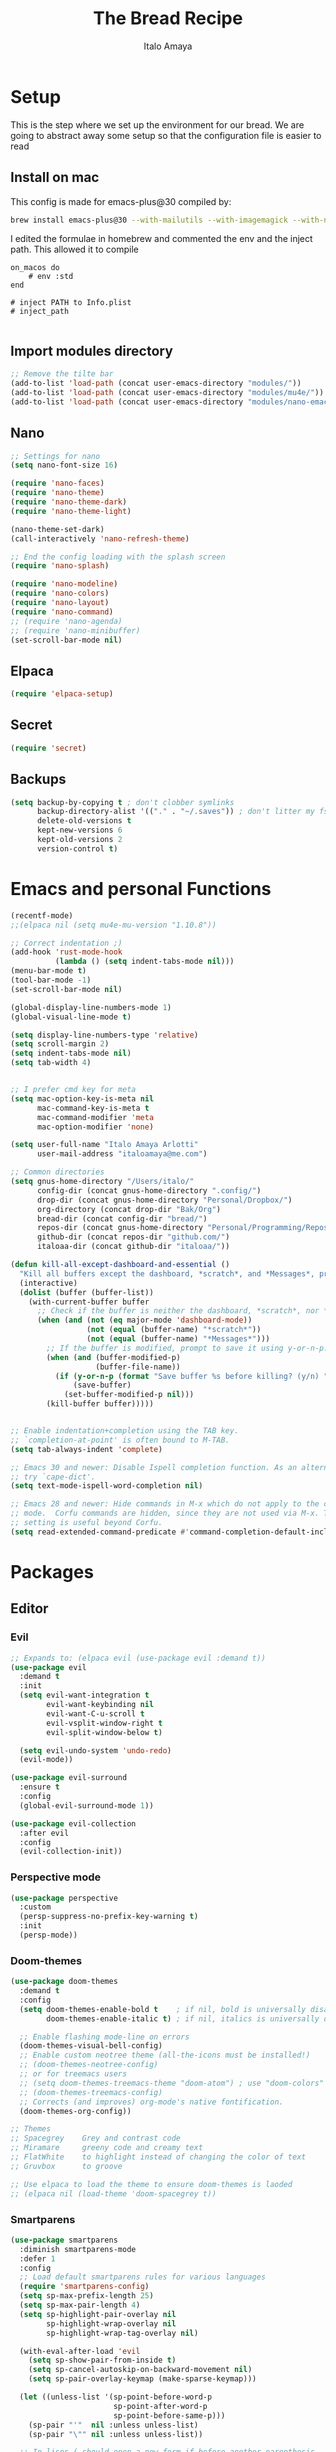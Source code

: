 #+title: The Bread Recipe
#+AUTHOR: Italo Amaya
#+Description: This is my personal emacs config. I have called it bread :) I used DT's configuration to start out and make my own. Now this configuration has code of rougier/nano-emacs which looked so nice I decided to implement it in my configuration and from everywhere.

* Setup
This is the step where we set up the environment for our bread. We are going to abstract away some setup so that the configuration file is easier to read

** Install on mac
This config is made for emacs-plus@30 compiled by:
#+begin_src sh :noeval
brew install emacs-plus@30 --with-mailutils --with-imagemagick --with-native-comp
#+end_src

I edited the formulae in homebrew and commented the env and the inject path. This allowed it to compile
#+begin_src 
on_macos do
    # env :std
end

# inject PATH to Info.plist
# inject_path

#+end_src

** Import modules directory
#+begin_src emacs-lisp
;; Remove the tilte bar
(add-to-list 'load-path (concat user-emacs-directory "modules/"))
(add-to-list 'load-path (concat user-emacs-directory "modules/mu4e/"))
(add-to-list 'load-path (concat user-emacs-directory "modules/nano-emacs/"))
#+end_src

** Nano
#+begin_src emacs-lisp
;; Settings for nano
(setq nano-font-size 16)

(require 'nano-faces)
(require 'nano-theme)
(require 'nano-theme-dark)
(require 'nano-theme-light)

(nano-theme-set-dark)
(call-interactively 'nano-refresh-theme)

;; End the config loading with the splash screen
(require 'nano-splash)

(require 'nano-modeline)
(require 'nano-colors)
(require 'nano-layout)
(require 'nano-command)
;; (require 'nano-agenda)
;; (require 'nano-minibuffer)
(set-scroll-bar-mode nil)
#+end_src

** Elpaca
#+begin_src emacs-lisp
(require 'elpaca-setup)
#+end_src
** Secret
#+begin_src emacs-lisp
(require 'secret)
#+end_src
** Backups
#+begin_src emacs-lisp
(setq backup-by-copying t ; don't clobber symlinks
      backup-directory-alist '(("." . "~/.saves")) ; don't litter my fs tree
      delete-old-versions t
      kept-new-versions 6
      kept-old-versions 2
      version-control t)
#+end_src

* Emacs and personal Functions
#+begin_src emacs-lisp
(recentf-mode)
;;(elpaca nil (setq mu4e-mu-version "1.10.8"))

;; Correct indentation ;)
(add-hook 'rust-mode-hook
          (lambda () (setq indent-tabs-mode nil)))
(menu-bar-mode t)
(tool-bar-mode -1)
(set-scroll-bar-mode nil)

(global-display-line-numbers-mode 1)
(global-visual-line-mode t)

(setq display-line-numbers-type 'relative)
(setq scroll-margin 2)
(setq indent-tabs-mode nil)
(setq tab-width 4)


;; I prefer cmd key for meta
(setq mac-option-key-is-meta nil
      mac-command-key-is-meta t
      mac-command-modifier 'meta
      mac-option-modifier 'none)

(setq user-full-name "Italo Amaya Arlotti"
      user-mail-address "italoamaya@me.com")

;; Common directories
(setq gnus-home-directory "/Users/italo/"
      config-dir (concat gnus-home-directory ".config/")
      drop-dir (concat gnus-home-directory "Personal/Dropbox/")
      org-directory (concat drop-dir "Bak/Org")
      bread-dir (concat config-dir "bread/")
      repos-dir (concat gnus-home-directory "Personal/Programming/Repos/")
      github-dir (concat repos-dir "github.com/")
      italoaa-dir (concat github-dir "italoaa/"))

(defun kill-all-except-dashboard-and-essential ()
  "Kill all buffers except the dashboard, *scratch*, and *Messages*, prompting to save unsaved buffers with y or n."
  (interactive)
  (dolist (buffer (buffer-list))
    (with-current-buffer buffer
      ;; Check if the buffer is neither the dashboard, *scratch*, nor *Messages*.
      (when (and (not (eq major-mode 'dashboard-mode))
                 (not (equal (buffer-name) "*scratch*"))
                 (not (equal (buffer-name) "*Messages*")))
        ;; If the buffer is modified, prompt to save it using y-or-n-p.
        (when (and (buffer-modified-p)
                   (buffer-file-name))
          (if (y-or-n-p (format "Save buffer %s before killing? (y/n) " (buffer-name)))
              (save-buffer)
            (set-buffer-modified-p nil)))
        (kill-buffer buffer)))))


;; Enable indentation+completion using the TAB key.
;; `completion-at-point' is often bound to M-TAB.
(setq tab-always-indent 'complete)

;; Emacs 30 and newer: Disable Ispell completion function. As an alternative,
;; try `cape-dict'.
(setq text-mode-ispell-word-completion nil)

;; Emacs 28 and newer: Hide commands in M-x which do not apply to the current
;; mode.  Corfu commands are hidden, since they are not used via M-x. This
;; setting is useful beyond Corfu.
(setq read-extended-command-predicate #'command-completion-default-include-p)

#+end_src

* Packages
** Editor
*** Evil
#+begin_src emacs-lisp
;; Expands to: (elpaca evil (use-package evil :demand t))
(use-package evil
  :demand t
  :init
  (setq evil-want-integration t
        evil-want-keybinding nil
        evil-want-C-u-scroll t
        evil-vsplit-window-right t
        evil-split-window-below t)

  (setq evil-undo-system 'undo-redo)
  (evil-mode))

(use-package evil-surround
  :ensure t
  :config
  (global-evil-surround-mode 1))

(use-package evil-collection
  :after evil
  :config
  (evil-collection-init))
#+end_src
*** Perspective mode
#+begin_src emacs-lisp
(use-package perspective
  :custom
  (persp-suppress-no-prefix-key-warning t)
  :init
  (persp-mode))
#+end_src
*** Doom-themes
#+begin_src emacs-lisp
(use-package doom-themes
  :demand t
  :config
  (setq doom-themes-enable-bold t    ; if nil, bold is universally disabled
        doom-themes-enable-italic t) ; if nil, italics is universally disabled

  ;; Enable flashing mode-line on errors
  (doom-themes-visual-bell-config)
  ;; Enable custom neotree theme (all-the-icons must be installed!)
  ;; (doom-themes-neotree-config)
  ;; or for treemacs users
  ;; (setq doom-themes-treemacs-theme "doom-atom") ; use "doom-colors" for less minimal icon theme
  ;; (doom-themes-treemacs-config)
  ;; Corrects (and improves) org-mode's native fontification.
  (doom-themes-org-config))

;; Themes
;; Spacegrey    Grey and contrast code
;; Miramare     greeny code and creamy text
;; FlatWhite    to highlight instead of changing the color of text
;; Gruvbox      to groove

;; Use elpaca to load the theme to ensure doom-themes is laoded
;; (elpaca nil (load-theme 'doom-spacegrey t))

#+end_src

*** Smartparens
#+begin_src emacs-lisp
(use-package smartparens
  :diminish smartparens-mode
  :defer 1
  :config
  ;; Load default smartparens rules for various languages
  (require 'smartparens-config)
  (setq sp-max-prefix-length 25)
  (setq sp-max-pair-length 4)
  (setq sp-highlight-pair-overlay nil
        sp-highlight-wrap-overlay nil
        sp-highlight-wrap-tag-overlay nil)

  (with-eval-after-load 'evil
    (setq sp-show-pair-from-inside t)
    (setq sp-cancel-autoskip-on-backward-movement nil)
    (setq sp-pair-overlay-keymap (make-sparse-keymap)))

  (let ((unless-list '(sp-point-before-word-p
                       sp-point-after-word-p
                       sp-point-before-same-p)))
    (sp-pair "'"  nil :unless unless-list)
    (sp-pair "\"" nil :unless unless-list))

  ;; In lisps ( should open a new form if before another parenthesis
  (sp-local-pair sp-lisp-modes "(" ")" :unless '(:rem sp-point-before-same-p))

  ;; Don't do square-bracket space-expansion where it doesn't make sense to
  (sp-local-pair '(emacs-lisp-mode org-mode markdown-mode gfm-mode)
                 "[" nil :post-handlers '(:rem ("| " "SPC")))


  (dolist (brace '("(" "{" "["))
    (sp-pair brace nil
             :post-handlers '(("||\n[i]" "RET") ("| " "SPC"))
             ;; Don't autopair opening braces if before a word character or
             ;; other opening brace. The rationale: it interferes with manual
             ;; balancing of braces, and is odd form to have s-exps with no
             ;; whitespace in between, e.g. ()()(). Insert whitespace if
             ;; genuinely want to start a new form in the middle of a word.
             :unless '(sp-point-before-word-p sp-point-before-same-p)))
  (smartparens-global-mode t))

#+end_src

*** undo-tree
#+begin_src emacs-lisp
(use-package undo-tree
  :config
  (setq undo-tree-auto-save-history t)
  (setq undo-tree-enable-undo-in-region nil)
  (setq undo-tree-history-directory-alist '(("." . "~/.config/bread/undo")))
  (define-key evil-normal-state-map (kbd "u") 'undo-tree-undo)
  (define-key evil-normal-state-map (kbd "C-r") 'undo-tree-redo)
  (global-undo-tree-mode 1))
#+end_src
*** Projectile
#+begin_src emacs-lisp
(use-package projectile
  :config
  (projectile-mode 1))

(use-package ag)
(use-package rg)
#+end_src
*** Dired
#+begin_src emacs-lisp
(use-package dired-open
  :config
  (setq dired-open-extensions '(("mkv" . "mpv")
                                ("mp4" . "mpv"))))

(add-hook 'dired-mode-hook 'auto-revert-mode)

(with-eval-after-load 'dired
  (with-eval-after-load 'evil
    ;;(define-key dired-mode-map (kbd "M-p") 'peep-dired)
    (evil-define-key 'normal dired-mode-map (kbd "h") 'dired-up-directory)
    (evil-define-key 'normal dired-mode-map (kbd "l") 'dired-open-file) ; use dired-find-file instead if not using dired-open package
    (evil-define-key 'normal peep-dired-mode-map (kbd "j") 'peep-dired-next-file)
    (evil-define-key 'normal peep-dired-mode-map (kbd "k") 'peep-dired-prev-file)))

(use-package peep-dired
  :after dired
  :hook (evil-normalize-keymaps . peep-dired-hook))
#+end_src
*** Diminish
#+begin_src emacs-lisp
(use-package diminish)
#+end_src
*** magit
#+begin_src emacs-lisp
(use-package magit)
#+end_src
*** hl-todo
#+begin_src emacs-lisp
(use-package hl-todo
  :config
  (global-hl-todo-mode))

#+end_src
*** Vterm
#+begin_src emacs-lisp
(use-package vterm
  :init
  (setq vterm-shell "/usr/local/bin/fish"))

#+end_src
*** Exec path
#+begin_src emacs-lisp
(use-package exec-path-from-shell
 :custom
 (shell-file-name "/usr/local/bin/fish" "This is necessary because some Emacs install overwrite this variable")
 (exec-path-from-shell-variables '("PATH" "MANPATH" "PKG_CONFIG_PATH") "This adds PKG_CONFIG_PATH to the list of variables to grab. I prefer to set the list explicitly so I know exactly what is getting pulled in.")
 :init
 (if (string-equal system-type "darwin")
    (exec-path-from-shell-initialize)))
#+end_src
*** tramp
#+begin_src emacs-lisp
(setq tramp-default-method "ssh")
#+end_src

*** TODO Folding
#+begin_src emacs-lisp
;; Add hook to use hs mode
#+end_src
** Visual
*** trasparency
#+begin_src emacs-lisp
(defun transparency (value)
  "Sets the transparency of the frame window. 0=transparent/100=opaque"
  (interactive "nTransparency Value 0 - 100 opaque:")
  (set-frame-parameter (selected-frame) 'alpha value))
#+end_src
*** All the icons
#+begin_src emacs-lisp
(use-package all-the-icons
  :demand t
  :if (display-graphic-p))

(use-package all-the-icons-dired
  :hook (dired-mode . (lambda () (all-the-icons-dired-mode t))))
#+end_src
*** Rainbow mode
#+begin_src emacs-lisp
(use-package rainbow-mode
  :diminish
  :hook org-mode prog-mode)
#+end_src
*** which-key
#+begin_src emacs-lisp
(use-package which-key
  :init
  (which-key-mode 1)
  :diminish
  :config
  (setq which-key-side-window-location 'bottom
        which-key-sort-order #'which-key-key-order-alpha
        which-key-allow-imprecise-window-fit nil
        which-key-sort-uppercase-first nil
        which-key-add-column-padding 1
        which-key-max-display-columns nil
        which-key-min-display-lines 6
        which-key-side-window-slot -10
        which-key-side-window-max-height 0.25
        which-key-idle-delay 0.8
        which-key-max-description-length 25
        which-key-allow-imprecise-window-fit nil
        which-key-separator " → " ))
#+end_src
*** Popper mode DISABLED
#+begin_src text
(use-package popper
  :ensure t ; or :straight t
  :init
  (setq popper-reference-buffers
	'("\\*Messages\\*"
	  "Output\\*$"
	  "\\*Async Shell Command\\*"
	  help-mode
	  compilation-mode))
  ;; Match eshell, shell, term and/or vterm buffers
  (setq popper-reference-buffers
	(append popper-reference-buffers
		'("^\\*eshell.*\\*$" eshell-mode ;eshell as a popup
		  "^\\*shell.*\\*$"  shell-mode  ;shell as a popup
		  "^\\*term.*\\*$"   term-mode   ;term as a popup
		  "^\\*vterm.*\\*$"  vterm-mode  ;vterm as a popup
		  )))
  
  (setq popper-group-function #'popper-group-by-projectile) ; projectile projects
  (setq popper-display-control t)  ;This is the DEFAULT behavior
  (popper-mode +1)
  (popper-echo-mode +1)
  :config
  (add-to-list 'display-buffer-alist
	       '("\\*Compilation\\*"
		 (display-buffer-in-side-window)
		 (side . right)
		 (window-width . 80)))
  )
#+end_src
*** Svg tag mode
#+begin_src emacs-lisp
(use-package svg-tag-mode)
#+end_src
*** Yeetube
#+begin_src emacs-lisp
(use-package yeetube
 :ensure (:host github :repo "https://git.thanosapollo.org/yeetube")
 :config
 )
#+end_src

#+RESULTS:
*** Dirvish
#+begin_src emacs-lisp
(use-package dirvish)
#+end_src
** General (keybindings)
The keybindings of emacs is like the flour of the bread. Because I come from doom emacs these follow the keybindings from DT's configuration who is also a doom emacs user! [[https://gitlab.com/dwt1/configuring-emacs/-/blob/main/06-cleaning-up-the-config/config.org?ref_type=heads#evil][Original config]].
 
#+begin_src emacs-lisp
;;(elpaca nil (define-key evil-insert-state-map (kbd "ESC ESC ESC") 'evil-force-normal-state))

(use-package general
  :config
  (general-evil-setup)

  ;; THis is to go up and down in wrapped lines
  (evil-global-set-key 'motion "j" 'evil-next-visual-line)
  (evil-global-set-key 'motion "k" 'evil-previous-visual-line)
  (evil-global-set-key 'insert (kbd " ") 'org-roam-node-insert)

  ;; Popper
  (evil-global-set-key 'normal (kbd "C-t") 'popper-toggle)
  (evil-global-set-key 'insert (kbd "C-t") 'popper-toggle)
  (evil-global-set-key 'normal (kbd "C-<tab>") 'popper-cycle)

  ;; Auto complete with C-SPC
  (evil-global-set-key 'insert (kbd "C-SPC") 'company-complete-common)
  (evil-global-set-key 'normal "\C-s" 'consult-line)
  ;;(elpaca nil (define-key evil-insert-state-map (kbd " ") 'org-roam-node-insert))

  (defun rk/copilot-tab ()
    "Tab command that will complet with copilot if a completion is
available. Otherwise will try company, yasnippet or normal
tab-indent."
    (interactive)
    (or (copilot-accept-completion)
        (indent-for-tab-command)))

  (evil-define-key 'insert copilot-mode-map (kbd "ç") 'copilot-accept-completion)
  (evil-define-key 'insert copilot-mode-map (kbd "<tab>") #'rk/copilot-tab)

  (general-def mu4e-headers-mode-map
    "r" '(mu4e-view-mark-for-read :wk "Mark as read"))

  ;; set up 'RET' as a secondary menu
  (general-create-definer flour/ret-keys
    :states '(normal)
    :keymaps 'org-mode-map
    :prefix "RET"
    :glbal-prefix "C-RET")

  (flour/ret-keys
    "l" '(org-latex-preview :wk "preview latex fragments")
    "s" '(jinx-correct :wk "flyspell Correct word")
    "RET" '(org-open-at-point :wk "org open at point")
    "i" '(org-toggle-inline-images :wk "Show inline images")
    "x" '(org-babel-execute-src-block :wk "Execute a src code block")
    )

  (general-create-definer flour/leader-keys
    :states '(normal insert visual emacs)
    :keymaps 'override
    :prefix "SPC" ;; set leader
    :global-prefix "∫") ;; access leader in insert mode

  (flour/leader-keys
    "SPC" '(find-file :wk "Projectile find file")
    "RET" '(evil-ret :wk "Evil ret")
    "." '(find-file :wk "Find file")
    "j" '(next-buffer :wk "next buffer")
    "k" '(previous-buffer :wk "next buffer")
    "c" '(compile :wk "compile")
    "x" '(org-capture :wk "Org capture")
    "s" '(ff-find-other-file :wk "next buffer")
    "/" '(comment-line :wk "Comment lines"))

  (flour/leader-keys
    "TAB" '(:ignore t :wk "Perspectives")
    "TAB b" '(persp-ivy-switch-buffer :wk "Switch buffer")
    "TAB l" '(persp-switch :wk "Switch Perspective")
    "TAB k" '(persp-switch :wk "Kill Perspective")
    )

  (flour/leader-keys
    "f R" '((lambda () (interactive) (find-file italoaa-dir)) :wk "Find Project")
    "f C" '((lambda () (interactive) (find-file config-dir)) :wk "Find Config")
    "f c" '((lambda () (interactive) (find-file "~/.config/bread/config.org")) :wk "Edit emacs config")
    "f r" '(consult-recent-file :wk "Find recent files")
    "f b" '(consult-buffer :wk "Find buffer")
    )

  (flour/leader-keys
    "b" '(:ignore t :wk "Bookmarks/Buffers")
    "b c" '(clone-indirect-buffer :wk "Create indirect buffer copy in a split")
    "b C" '(clone-indirect-buffer-other-window :wk "Clone indirect buffer in new window")
    "b d" '(bookmark-delete :wk "Delete bookmark")
    "b i" '(ibuffer :wk "Ibuffer")
    "b k" '(kill-buffer :wk "Kill this buffer")
    "b K" '(kill-all-except-dashboard-and-essential :wk "Kill All except escential")
    "b l" '(list-bookmarks :wk "List bookmarks")
    "b m" '(bookmark-set :wk "Set bookmark")
    "b n" '(next-buffer :wk "Next buffer")
    "b p" '(previous-buffer :wk "Previous buffer")
    "b r" '(revert-buffer :wk "Reload buffer")
    "b R" '(rename-buffer :wk "Rename buffer")
    "b s" '(basic-save-buffer :wk "Save buffer")
    "b S" '(save-some-buffers :wk "Save multiple buffers")
    "b w" '(bookmark-save :wk "Save current bookmarks to bookmark file"))

  (flour/leader-keys
    "y" '(:ignore t :wk "Yeetube")
    "y RET" '(yeetube-play :wk "Play video")
    "y d" '(yeetube-download-video :wk "Download video")
    "y b" '(yeetube-play-saved-video :wk "Play saved video")
    "y B" '(yeetube-save-video :wk "Save video")
    "y x" '(yeetube-remove-saved-video :wk "Remove saved video")
    "y /" '(yeetube-search :wk "Search")
    "y 0" '(yeetube-toggle-video :wk "Toggle video"))

  (flour/leader-keys
    "d" '(:ignore t :wk "Dired")
    "d d" '(dired :wk "Open dired")
    "d j" '(dired-jump :wk "Dired jump to current")
    "d n" '(neotree-dir :wk "Open directory in neotree")
    "d p" '(peep-dired :wk "Peep-dired"))

  (flour/leader-keys
    "e" '(:ignore t :wk "Eshell/Evaluate")
    "e b" '(eval-buffer :wk "Evaluate elisp in buffer")
    "e d" '(eval-defun :wk "Evaluate defun containing or after point")
    "e e" '(eval-expression :wk "Evaluate and elisp expression")
    "e h" '(counsel-esh-history :which-key "Eshell history")
    "e l" '(eval-last-sexp :wk "Evaluate elisp expression before point")
    "e r" '(eval-region :wk "Evaluate elisp in region")
    "e s" '(eshell :which-key "Eshell"))

  (flour/leader-keys
    "h" '(:ignore t :wk "Help")
    "h a" '(counsel-apropos :wk "Apropos")
    "h b" '(describe-bindings :wk "Describe bindings")
    "h c" '(describe-char :wk "Describe character under cursor")
    "h d" '(:ignore t :wk "Emacs documentation")
    "h d a" '(about-emacs :wk "About Emacs")
    "h d d" '(view-emacs-debugging :wk "View Emacs debugging")
    "h d f" '(view-emacs-FAQ :wk "View Emacs FAQ")
    "h d m" '(info-emacs-manual :wk "The Emacs manual")
    "h d n" '(view-emacs-news :wk "View Emacs news")
    "h d o" '(describe-distribution :wk "How to obtain Emacs")
    "h d p" '(view-emacs-problems :wk "View Emacs problems")
    "h d t" '(view-emacs-todo :wk "View Emacs todo")
    "h d w" '(describe-no-warranty :wk "Describe no warranty")
    "h e" '(view-echo-area-messages :wk "View echo area messages")
    "h f" '(describe-function :wk "Describe function")
    "h F" '(describe-face :wk "Describe face")
    "h g" '(describe-gnu-project :wk "Describe GNU Project")
    "h i" '(info :wk "Info")
    "h I" '(describe-input-method :wk "Describe input method")
    "h k" '(describe-key :wk "Describe key")
    "h l" '(view-lossage :wk "Display recent keystrokes and the commands run")
    "h L" '(describe-language-environment :wk "Describe language environment")
    "h m" '(describe-mode :wk "Describe mode")
    "h r" '(:ignore t :wk "Reload")
    "h r r" '((lambda () (interactive)
                (load-file "~/.config/emacs/init.el")
                (ignore (elpaca-process-queues)))
              :wk "Reload emacs config")
    "h t" '(load-theme :wk "Load theme")
    "h v" '(describe-variable :wk "Describe variable")
    "h w" '(where-is :wk "Prints keybinding for command if set")
    "h x" '(describe-command :wk "Display full documentation for command"))

  (flour/leader-keys
    "m" '(:ignore t :wk "Org")
    "m a" '(org-agenda :wk "Org agenda")
    "m e" '(org-export-dispatch :wk "Org export dispatch")
    "m i" '(org-toggle-item :wk "Org toggle item")
    "m t" '(org-todo :wk "Org todo")
    "m B" '(org-babel-tangle :wk "Org babel tangle")
    "m T" '(org-todo-list :wk "Org todo list")

    "m c" '(:ignore t :wk "Org Clock")
    "m c i" '(org-clock-in :wk "Org clock in")
    "m c o" '(org-clock-out :wk "Org clock out")
    "m c g" '(org-clock-goto :wk "Org clock goto")
    "m c r" '(org-clock-report :wk "Org clock report")
    )

  (flour/leader-keys
    "m b" '(:ignore t :wk "Tables")
    "m b -" '(org-table-insert-hline :wk "Insert hline in table"))

  (flour/leader-keys
    "m d" '(:ignore t :wk "Date/deadline")
    "m d t" '(org-time-stamp :wk "Org time stamp"))

  (flour/leader-keys
    "p" '(projectile-command-map :wk "Projectile"))

  (flour/leader-keys
    "t" '(:ignore t :wk "Toggle")
    "t f" '(flycheck-mode :wk "Toggle flycheck")
    "t l" '(display-line-numbers-mode :wk "Toggle line numbers")
    "t r" '(rainbow-mode :wk "Toggle rainbow mode")
    "t t" '(visual-line-mode :wk "Toggle truncated lines")
    "t i" '(org-toggle-inline-images :wk "toggle inline images"))

  (flour/leader-keys
    "f" '(:ignore t :wk "File")
    "f s" #'save-buffer)

  (flour/leader-keys
    "n" '(:ignore t :wk "Roam notes")
    "n i" '(org-roam-node-insert :wk "Insert node at point")
    "n u" '(org-roam-ui-open :wk "Insert node at point")
    "n p" '(org-download-clipboard :wk "Paste Image from clipboard")
    "n a" '(org-roam-alias-add :wk "Add an alias")
    "n t" '(org-roam-tag-add :wk "Add a tag")
    "n T" '(org-roam-tag-remove :wk "Remove a tag")
    "n A" '(org-roam-alias-remove :wk "Remove an alias")
    "n s" '(org-narrow-to-subtree :wk "Narrow focus to subtree")
    "n w" '(widen :wk "Widen focus")
    "n f" '(org-roam-node-find :wk "Find node"))

  (flour/leader-keys
    "l" '(:ignore t :wk "Windows")
    ;; Window splits
    "l r" '(lsp-rename :wk "Lsp Rename")
    "l R" '(lsp-find-references :wk "Lsp Find references")
    "l d" '(lsp-find-definition :wk "Lsp Find definitioin")
    "l D" '(lsp-find-declaration :wk "Lsp Find declaration")
    )

  (flour/leader-keys
    "w" '(:ignore t :wk "Windows")
    ;; Window splits
    "w c" '(evil-window-delete :wk "Close window")
    "w n" '(evil-window-new :wk "New window")
    "w s" '(evil-window-split :wk "Horizontal split window")
    "w v" '(evil-window-vsplit :wk "Vertical split window")
    ;; Window motions
    "w h" '(evil-window-left :wk "Window left")
    "w j" '(evil-window-down :wk "Window down")
    "w k" '(evil-window-up :wk "Window up")
    "w l" '(evil-window-right :wk "Window right")
    "w w" '(evil-window-next :wk "Goto next window")
    ;; Move Windows
    "w H" '(buf-move-left :wk "Buffer move left")
    "w J" '(buf-move-down :wk "Buffer move down")
    "w K" '(buf-move-up :wk "Buffer move up")
    "w L" '(buf-move-right :wk "Buffer move right"))

  (flour/leader-keys
    "g" '(:ignore t :wk "Git")
    "g g" '(magit :wk "Magit"))

  ;;   (general-define-key
  ;;    :state '(normal vis)
  ;;    "u" '(nil)
  ;;    "C-r" 'undo-tree-redo)

  (general-define-key)
  )

;; (evil-define-key 'normal dired-mode-map (kbd "C-u") #'evil-scroll-up)
#+end_src

#+RESULTS:

** Programming

*** TODO C-xrefactory

*** TODO Format-all

** Completion
*** Jinx
#+begin_src emacs-lisp
(use-package jinx
  :hook (emacs-startup . global-jinx-mode))
#+end_src
*** Cape
#+begin_src emacs-lisp
(use-package cape
  ;; Bind dedicated completion commands
  ;; Alternative prefix keys: C-c p, M-p, M-+, ...
  ;;:bind (("C-c p p" . completion-at-point) ;; capf
  ;;       ("C-c p t" . complete-tag)        ;; etags
  ;;       ("C-c p d" . cape-dabbrev)        ;; or dabbrev-completion
  ;;       ("C-c p h" . cape-history)
  ;;       ("C-c p f" . cape-file)
  ;;       ("C-c p k" . cape-keyword)
  ;;       ("C-c p s" . cape-elisp-symbol)
  ;;       ("C-c p e" . cape-elisp-block)
  ;;       ("C-c p a" . cape-abbrev)
  ;;       ("C-c p l" . cape-line)
  ;;       ("C-c p w" . cape-dict)
  ;;       ("C-c p :" . cape-emoji)
  ;;       ("C-c p \\" . cape-tex)
  ;;       ("C-c p _" . cape-tex)
  ;;       ("C-c p ^" . cape-tex)
  ;;       ("C-c p &" . cape-sgml)
  ;;       ("C-c p r" . cape-rfc1345))
  :init
  ;; Add to the global default value of `completion-at-point-functions' which is
  ;; used by `completion-at-point'.  The order of the functions matters, the
  ;; first function returning a result wins.  Note that the list of buffer-local
  ;; completion functions takes precedence over the global list.
  (add-to-list 'completion-at-point-functions #'cape-dabbrev)
  (add-to-list 'completion-at-point-functions #'cape-file)
  (add-to-list 'completion-at-point-functions #'cape-elisp-block)
  ;;(add-to-list 'completion-at-point-functions #'cape-history)
  ;;(add-to-list 'completion-at-point-functions #'cape-keyword)
  ;;(add-to-list 'completion-at-point-functions #'cape-tex)
  ;;(add-to-list 'completion-at-point-functions #'cape-sgml)
  ;;(add-to-list 'completion-at-point-functions #'cape-rfc1345)
  ;;(add-to-list 'completion-at-point-functions #'cape-abbrev)
  ;;(add-to-list 'completion-at-point-functions #'cape-dict)
  ;;(add-to-list 'completion-at-point-functions #'cape-elisp-symbol)
  ;;(add-to-list 'completion-at-point-functions #'cape-line)
)

#+end_src
*** Corfu DISABLED
#+begin_src text
(use-package corfu
  ;; Optional customizations
  :custom
  (corfu-cycle t)                ;; Enable cycling for `corfu-next/previous'
  (corfu-auto t)                 ;; Enable auto completion
  ;; (corfu-separator ?\s)          ;; Orderless field separator
  ;; (corfu-quit-at-boundary nil)   ;; Never quit at completion boundary
  ;; (corfu-quit-no-match nil)      ;; Never quit, even if there is no match
  ;; (corfu-preview-current nil)    ;; Disable current candidate preview
  ;; (corfu-preselect 'prompt)      ;; Preselect the prompt
  ;; (corfu-on-exact-match nil)     ;; Configure handling of exact matches
  ;; (corfu-scroll-margin 5)        ;; Use scroll margin

  ;; Enable Corfu only for certain modes.
  ;; :hook ((prog-mode . corfu-mode)
  ;;        (shell-mode . corfu-mode)
  ;;        (eshell-mode . corfu-mode))

  ;; Recommended: Enable Corfu globally.  This is recommended since Dabbrev can
  ;; be used globally (M-/).  See also the customization variable
  ;; `global-corfu-modes' to exclude certain modes.
  :init
  (global-corfu-mode))

;;(evil-collection-corfu-setup)
;;(defvar my-override-keymap-alist '())
;;  (add-to-ordered-list 'emulation-mode-map-alists 'my-override-keymap-alist 0)
;;  (add-hook 'my-override-keymap-alist
;;            `(completion-in-region-mode . ,(define-keymap "<escape>" ;;#'evil-collection-corfu-quit-and-escape)))
#+end_src
*** Vertico consult and marginalia 
#+begin_src emacs-lisp
(use-package vertico
  :init
  (vertico-mode)
  ;; Grow and shrink the Vertico minibuffer
  (setq vertico-resize t)
  ;; Optionally enable cycling for `vertico-next' and `vertico-previous'.
  ;; (setq vertico-cycle t)
  )

(use-package nano-vertico
 :ensure (:host github :repo "rougier/nano-vertico" :files ("nano-vertico.el"))
 :config
 ;; (nano-vertico-mode 1)
)

(use-package consult
  ;; Enable automatic preview at point in the *Completions* buffer. This is
  ;; relevant when you use the default completion UI.
  :hook (completion-list-mode . consult-preview-at-point-mode)

  ;; The :init configuration is always executed (Not lazy)
  :init

  ;; Optionally configure the register formatting. This improves the register
  ;; preview for `consult-register', `consult-register-load',
  ;; `consult-register-store' and the Emacs built-ins.
  (setq register-preview-delay 0.5
        register-preview-function #'consult-register-format)

  ;; Optionally tweak the register preview window.
  ;; This adds thin lines, sorting and hides the mode line of the window.
  (advice-add #'register-preview :override #'consult-register-window)

  ;; Use Consult to select xref locations with preview
  (setq xref-show-xrefs-function #'consult-xref
        xref-show-definitions-function #'consult-xref)

  ;; Configure other variables and modes in the :config section,
  ;; after lazily loading the package.
  :config

  ;; Optionally configure preview. The default value
  ;; is 'any, such that any key triggers the preview.
  ;; (setq consult-preview-key 'any)
  ;; (setq consult-preview-key "M-.")
  ;; (setq consult-preview-key '("S-<down>" "S-<up>"))
  ;; For some commands and buffer sources it is useful to configure the
  ;; :preview-key on a per-command basis using the `consult-customize' macro.
  (consult-customize
   consult-theme :preview-key '(:debounce 0.2 any)
   consult-ripgrep consult-git-grep consult-grep
   consult-bookmark consult-recent-file consult-xref
   consult--source-bookmark consult--source-file-register
   consult--source-recent-file consult--source-project-recent-file
   ;; :preview-key "M-."
   :preview-key '(:debounce 0.4 any))

  ;; Optionally configure the narrowing key.
  ;; Both < and C-+ work reasonably well.
  (setq consult-narrow-key "<") ;; "C-+"

  ;; Optionally make narrowing help available in the minibuffer.
  ;; You may want to use `embark-prefix-help-command' or which-key instead.
  ;; (define-key consult-narrow-map (vconcat consult-narrow-key "?") #'consult-narrow-help)

  ;; By default `consult-project-function' uses `project-root' from project.el.
  ;; Optionally configure a different project root function.
  (autoload 'projectile-project-root "projectile")
  (setq consult-project-function (lambda (_) (projectile-project-root)))
  )

;; Enable rich annotations using the Marginalia package
(use-package marginalia
  ;; Bind `marginalia-cycle' locally in the minibuffer.  To make the binding
  ;; available in the *Completions* buffer, add it to the
  ;; `completion-list-mode-map'.
  ;; :bind (:map minibuffer-local-map
  ;;       ("M-A" . marginalia-cycle))

  ;; The :init section is always executed.
  :init

  ;; Marginalia must be activated in the :init section of use-package such that
  ;; the mode gets enabled right away. Note that this forces loading the
  ;; package.
  (marginalia-mode))

(use-package orderless
  :init
  ;; Configure a custom style dispatcher (see the Consult wiki)
  ;; (setq orderless-style-dispatchers '(+orderless-consult-dispatch orderless-affix-dispatch)
  ;;       orderless-component-separator #'orderless-escapable-split-on-space)
  (setq completion-styles '(orderless basic)
        completion-category-defaults nil
        completion-category-overrides '((file (styles partial-completion)))))
#+end_src
*** Company DISABLE
#+begin_src text
(use-package company
  :defer 2
  :diminish
  :config
  (setq company-backends
        '((company-capf company-dabbrev-code company-keywords)
          company-files
          company-dabbrev
          company-bbdb
          company-semantic
          company-cmake
          company-clang
          (company-gtags company-etags)
          company-oddmuse))
  :custom
  (company-minimum-prefix-length 3)
  (company-show-numbers t)
  (company-tooltip-align-annotations 't)
  ;; Different scroll margin
  ;;(setq vertico-scroll-margin 0)

  (global-company-mode t))

(use-package company-box
  :after company
  :diminish
  :hook (company-mode-hook . company-box-mode))

#+end_src
*** ya-snippets
#+begin_src emacs-lisp
(use-package yasnippet
  :demand t
  :config
  (yas-global-mode 1)
  (yas-minor-mode-on))
(use-package yasnippet-snippets
  :demand t)
#+end_src
*** lsp DISABLED
#+begin_src TEXT
(use-package lsp-mode
  :init
  ;; set prefix for lsp-command-keymap (few alternatives - "C-l", "C-c l")
  (setq lsp-keymap-prefix "C-c l")
  (setq lsp-headerline-breadcrumb-enable nil)
  :hook (;; replace XXX-mode with concrete major-mode(e. g. python-mode)
         (python-mode . lsp)
         (rust-mode . lsp)
         ;; if you want which-key integration
         (lsp-mode . lsp-enable-which-key-integration))
  :commands lsp)
#+end_src
**** lsp-ivy
#+begin_src emacs-lisp
;;(use-package lsp-ivy :commands lsp-ivy-workspace-symbol)
#+end_src
**** dap-mode
#+begin_src TEXT
(use-package dap-mode
  :after lsp-mode
  :commands dap-debug
  :hook ((python-mode . dap-ui-mode)
	 (python-mode . dap-mode))
  :config
  (require 'dap-python)
  (setq dap-python-debugger 'debugpy))
#+end_src
** Writing
*** TODO FlyCheck
#+begin_src emacs-lisp
(use-package flycheck
  :demand t
  :defer t
  :diminish
  :init (global-flycheck-mode))
#+end_src
*** AI DISABLED
#+begin_src emacs-lisp
(use-package org-ai
  :ensure t
  :commands (org-ai-mode
             org-ai-global-mode)
  :init
  (add-hook 'org-mode-hook #'org-ai-mode) ; enable org-ai in org-mode
  (org-ai-global-mode) ; installs global keybindings on C-c M-a
  :config
  ;; (setq org-ai-default-chat-model "gpt-4") ; if you are on the gpt-4 beta:
  (setq org-ai-image-directory (concat org-directory "/images"))
  (org-ai-install-yasnippets)) ; if you are using yasnippet and want `ai` snippets

(use-package copilot
  :ensure (:host github :repo "zerolfx/copilot.el" :files ("dist" "*.el"))
  :config
  ;;(add-hook 'prog-mode-hook 'copilot-mode)
  )
#+end_src
** Email
Still does not work
#+begin_src emacs-lisp
;; Nano is wierd
;; (require 'nano-mu4e)
(require 'mu4e)

;; Set up some common mu4e variables
(setq mail-user-agent 'mu4e-user-agent
      mu4e-maildir "/Users/italo/Mail/"
      mu4e-mu-version "1.12.1"
      mu4e-get-mail-command "mbsync gmail; mbsync icloud")

;; Contexts
(setq mu4e-contexts
      `(
      ,(make-mu4e-context
	   :name "Gmail"
	   :enter-func (lambda () (mu4e-message "Entering Gmail context"))
	   :leave-func (lambda () (mu4e-message "Leaving Gmail context"))
	   :vars '( ( user-mail-address . "italoamaya03@gmail.com")
		    ( user-full-name . "Italo Amaya" )
		    ( mu4e-compose-signature . "Italo Amaya")
		    ( mu4e-drafts-folder . "/gmail/[Gmail]/Drafts")
		    ( mu4e-sent-folder . "/gmail/[Gmail]/Sent Mail")
		    ( mu4e-trash-folder . "/gmail/[Gmail]/Trash")
		    ( mu4e-refile-folder . "/gmail/[Gmail]/All Mail")
		    )
	   :match-func (lambda (msg)
			 (when msg
			   (mu4e-message-contact-field-matches msg :to "italoamaya03@gmail.com"))))
	 ,(make-mu4e-context
	   :name "iCloud"
	   :enter-func (lambda () (mu4e-message "Entering iCloud context"))
	   :leave-func (lambda () (mu4e-message "Leaving iCloud context"))
	   :vars '( ( user-mail-address . "italoamaya@me.com")
		    ( user-full-name . "Italo Amaya" )
		    ( mu4e-compose-signature . "Italo Amaya")
		    ( mu4e-drafts-folder . "/icloud/Drafts")
		    ( mu4e-sent-folder . "/icloud/Sent Messages")
		    ( mu4e-trash-folder . "/icloud/Deleted Messages")
		    ( mu4e-refile-folder . "/icloud/Archive")
		    )
	   :match-func (lambda (msg)
			 (when msg
			   (mu4e-message-contact-field-matches msg :to "italoamaya@me.com"))))

	 )
      )
;; (setq mu4e-dashboard-file (concat mu4e-maildir "mu4e-dashboard.org"))
#+end_src

#+RESULTS:
: my-mu4e

** RSS
#+begin_src emacs-lisp
(use-package elfeed
  :config
  (setq elfeed-feeds
	'("https://sachachua.com/blog/category/emacs-news/feed/index.xml"
	  "https://irreal.org/blog/?feed=rss2"
	  "https://protesilaos.com/news.xml"
	  )))
#+end_src
* Org mode
** Variables
#+begin_src emacs-lisp
;; Unbind RET for going to links
;;(elpaca nil (evil-define-key 'normal evil-motion-mode-map (kbd "RET") nil))
;;(elpaca nil (setq org-return-follows-link t
;;                  org-image-actual-width nil))

;; Opens file links in the same window
(add-to-list 'org-link-frame-setup '(file . find-file))

(setq org-startup-indented t)
(setq org-edit-src-content-indentation 0)
(setq org-clock-sound (concat user-emacs-directory "bell.wav"))


(require 'org-tempo)
(require 'org-habit)
(require 'ox-extra)
(add-to-list 'org-modules 'org-habit)

#+end_src

#+RESULTS:
: org-tempo

** Org Agenda
#+begin_src emacs-lisp
(setq org-agenda-files '("~/org/Agenda/index.org" "~/org/Agenda/gcal.org" "~/org/Agenda/habits.org"))

(setq meditations-dir (concat org-directory "/meditations/"))

;; Function to generate the file path with title
(defun generate-meditation-file-path ()
  (let* ((title (read-string "Title: ")) ; Prompt for the title
         (formatted-title (replace-regexp-in-string " " "_" title)) ; Replace spaces with underscores
         (filename (concat (format-time-string "%Y-%m-%d_") formatted-title ".org"))) ; Correctly format filename
    (expand-file-name filename meditations-dir))) ; Return full path

(setq org-capture-templates
      '(("t" "Todo" entry (file+headline "~/org/Agenda/index.org" "Tasks")
         "* TODO %?\n  %i\n  %a")
        ("m" "Meditation Entry" plain (file generate-meditation-file-path)
         "#+title: %?\nEntered on %U\n\n%i\n" :empty-lines 1)
	)
)

(require 'epa-file)
(setq epg-pinentry-mode 'loopback)
(epa-file-enable)
(setq epg-gpg-program "/usr/local/bin/gpg")
(setq plstore-cache-passphrase-for-symmetric-encryption t)

(use-package org-gcal)
#+end_src
** org latex
#+begin_src emacs-lisp
(setq org-format-latex-options (plist-put org-format-latex-options :scale 2.0))
(setq org-latex-pdf-process
    '("pdflatex -interaction nonstopmode -output-directory %o %f"
        "pdflatex -interaction nonstopmode -output-directory %o %f"
        "pdflatex -interaction nonstopmode -output-directory %o %f"))
(setq org-latex-with-hyperref nil) ;; stop org adding hypersetup{author..} to latex export
#+end_src
** org roam
#+begin_src emacs-lisp
(use-package org-roam
  :config
  (org-roam-db-autosync-mode 1))
(setq org-roam-directory (concat org-directory "/roam/"))
(add-to-list 'display-buffer-alist
             '("\\*org-roam\\*"
               (display-buffer-in-direction)
               (direction . right)
               (window-width . 0.33)
               (window-height . fit-window-to-buffer)))

;; Searching for nodes now includes a tag
(setq org-roam-node-display-template
      (concat "${title:*} "
              (propertize "${tags:50}" 'face 'org-tag)))

(setq org-roam-capture-templates
      '(("m" "Math")
	("ms" "Statistics" plain "\n\n\n* Main\n%?\n\n* References\n"
	 :target (file+head "%<%Y%m%d%H%M%S>-${slug}.org"
			    "#+title: ${title}\n#+filetags: :Math:Statistics:\n")
	 :unnarrowed t)
	("mn" "Normal" plain "\n\n\n* Main\n%?\n\n* References\n"
	 :target (file+head "%<%Y%m%d%H%M%S>-${slug}.org"
			    "#+title: ${title}\n#+filetags: :Math:\n")
	 :unnarrowed t)

        ("p" "Physics" plain "\n\n\n* Main\n%?\n\n* References\n"
         :target (file+head "%<%Y%m%d%H%M%S>-${slug}.org"
                            "#+title: ${title}\n#+filetags: :Physics:\n")
         :unnarrowed t)

        ("f" "Finance" plain "\n\n\n* Main\n%?\n\n* References\n"
         :target (file+head "%<%Y%m%d%H%M%S>-${slug}.org"
                            "#+title: ${title}\n#+filetags: :Finance:\n")
         :unnarrowed t)

        ("e" "Economics" plain "\n\n\n* Main\n%?\n\n* References\n"
         :target (file+head "%<%Y%m%d%H%M%S>-${slug}.org"
                            "#+title: ${title}\n#+filetags: :Economics:\n")
         :unnarrowed t)

        ("j" "Job")
        ("ji" "Interview" plain "\n\n\n* Main\n%?\n\n* References\n"
         :target (file+head "%<%Y%m%d%H%M%S>-${slug}.org"
                            "#+title: ${title}\n#+filetags: :Job:Interview:\n")
         :unnarrowed t)
        ("jc" "Company" plain "\n\n\n* Main\n%?\n\n* References\n"
         :target (file+head "%<%Y%m%d%H%M%S>-${slug}.org"
                            "#+title: ${title}\n#+filetags: :Job:Company:\n")
         :unnarrowed t)
        ("ja" "Application" plain "\n\n\n* Main\n%?\n\n* References\n"
         :target (file+head "%<%Y%m%d%H%M%S>-${slug}.org"
                            "#+title: ${title}\n#+filetags: :Job:Application:\n")
         :unnarrowed t)
        ("jn" "Networking" plain "\n\n\n* Main\n%?\n\n* References\n"
         :target (file+head "%<%Y%m%d%H%M%S>-${slug}.org"
                            "#+title: ${title}\n#+filetags: :Job:Networking:\n")
         :unnarrowed t)

        ("c" "CompSci")
        ("cp" "Programming")
        ("cpp" "Problem" plain "\n\n\n* Main\n%?\n\n* References\n"
         :target (file+head "%<%Y%m%d%H%M%S>-${slug}.org"
                            "#+title: ${title}\n#+filetags: :CompSci:Programming:Problem:\n")
         :unnarrowed t)
        ("cpl" "Language" plain "\n\n\n* Main\n%?\n\n* References\n"
         :target (file+head "%<%Y%m%d%H%M%S>-${slug}.org"
                            "#+title: ${title}\n#+filetags: :CompSci:Programming:Language:\n")
         :unnarrowed t)
        ("cc" "Cybersecurity" plain "\n\n\n* Main\n%?\n\n* References\n"
         :target (file+head "%<%Y%m%d%H%M%S>-${slug}.org"
                            "#+title: ${title}\n#+filetags: :CompSci:Cybersecurity:\n")
         :unnarrowed t)

        ("ca" "AI")
        ("cam" "Model" plain "\n\n\n* Main\n%?\n\n* References\n"
         :target (file+head "%<%Y%m%d%H%M%S>-${slug}.org"
                            "#+title: ${title}\n#+filetags: :CompSci:AI:Model:\n")
         :unnarrowed t)))

;; Made by chat gpt I dont understand it but it works
(defun add-university-tag-and-course ()
  "Add the university tag and prompt user to select a course."
  (interactive)
  (let* ((filename (buffer-file-name)) ; Get the name of the current file
         (course (completing-read "Select University Course: "
                                  '("IndividualProject" "SecureComputing" "MachineLearning" "ComputerGraphics")
                                  nil t))
         (tag-to-add (concat "University:" course ":"))
         (current-tags (save-excursion
                         (goto-char (point-min))
                         (when (re-search-forward "#\\+filetags:.*" nil t)
                           (match-string 0)))))
    (if (and filename (not (string-empty-p current-tags)))
        (with-current-buffer (find-file-noselect filename)
          (goto-char (point-min))
          (if (re-search-forward "#\\+filetags:.*" nil t)
              (replace-match (concat current-tags tag-to-add))
            (goto-char (point-max))
            (insert (concat "#+filetags: " tag-to-add "\n")))
          (save-buffer))
      (message "Not visiting a file or no tags found!"))))
#+end_src
** org Roam UI
#+begin_src emacs-lisp
(use-package org-roam-ui
  :after org-roam
  :config
  (setq org-roam-ui-sync-theme t
        org-roam-ui-follow t
        org-roam-ui-update-on-save t
        org-roam-ui-open-on-start t))
#+end_src
** org download
#+begin_src emacs-lisp
(use-package org-download
    :after org
    :defer nil
    :custom
    (org-download-method 'directory)
    (org-download-image-dir "files")
    (org-download-heading-lvl nil)
    (org-download-timestamp "%Y%m%d-%H%M%S_")
    (org-download-image-org-width 300)
    (org-download-screenshot-method "/usr/local/bin/pngpaste %s")
    :config
    (require 'org-download)
    (org-download-enable))
#+end_src
** org appear
#+begin_src emacs-lisp
(use-package org-appear
  :commands (org-appear-mode)
  :hook (org-mode . org-appear-mode)
  :init
  (setq org-hide-emphasis-markers t        ;; A default setting that needs to be    t for org-appear
        org-appear-autoemphasis t        ;; Enable org-appear on emphasis (bold, italics, etc)
        org-appear-autolinks nil        ;; Don't enable on links
        org-appear-autosubmarkers t))    ;; Enable on subscript and superscript
#+end_src
** org bullets
#+begin_src emacs-lisp
;;(use-package org-bullets
;;    :hook (org-mode . org-bullets-mode)
;;    :custom
;;    (add-hook 'org-mode-hook (lambda () (org-bullets-mode 1)))
;;    (org-bullets-bullet-list '("◉" "○" "■" "◆" "▲" "▶")))
#+end_src
** org Babel
#+begin_src emacs-lisp
(org-babel-do-load-languages
 'org-babel-load-languages
 '((shell . t) (python . t) (emacs-lisp . t) (C . t)))

(setq org-confirm-babel-evaluate nil)
#+end_src
** org modern
#+begin_src emacs-lisp
(use-package org-modern
  :after org
  :config
  (set-face-attribute 'org-modern-label nil
                      :height 150)
  (global-org-modern-mode))
#+end_src
** org present
#+begin_src emacs-lisp
(use-package org-present)
#+end_src
** org journal
#+begin_src emacs-lisp
(use-package org-journal
  :config
  (setq org-journal-date-prefix "#+TITLE: "
        org-journal-dir (concat org-directory "/journal/")
        org-journal-date-format "%a, %d-%m-%Y"
        org-journal-file-format "%d-%m-%Y.org"
        org-journal-time-prefix "* ")
  )
#+end_src
** ob Async
#+begin_src emacs-lisp
(use-package ob-async)
#+end_src
** ob nix
#+begin_src emacs-lisp
;; (use-package ob-nixn)
#+end_src
* Languages 
** Rust [0/3]
#+begin_src emacs-lisp
(use-package rust-mode
  :config
  (setq rust-format-on-save t
	rust-rustfmt-bin "/Users/italo/.cargo/bin/rustfmt"
	rust-cargo-bin "/Users/italo/.cargo/bin/cargo"))

(add-hook 'rust-mode-hook 'lsp-deferred) ;; Load lsp when in a rust buffer
#+end_src
*** TODO Rustic
*** TODO Keybindings
- rust-dbg-wrap-or-unwrap
- rust-toggle-mutability
*** TODO Config
~rust-cargo-default-arguments~ set additional cargo args used for check,compile,run,test
** Treesitter
#+begin_src emacs-lisp
(require 'treesit)
(add-to-list 'treesit-language-source-alist
	     '(typescript . ("https://github.com/tree-sitter/tree-sitter-typescript" "master" "typescript/src")))
(add-to-list 'treesit-language-source-alist
	     '(tsx . ("https://github.com/tree-sitter/tree-sitter-typescript" "master" "tsx/src")))
#+end_src
** C++
#+begin_src emacs-lisp
(add-hook 'c-mode-hook 'lsp)

(add-hook 'c++-mode-hook 'lsp)

(use-package fancy-compilation)
#+end_src
** Python
#+begin_src text
(use-package lsp-pyright
  :demand t
  :hook (python-mode . (lambda ()
                          (require 'lsp-pyright)
                          (lsp))) ; or lsp-deferred
  :config
  (setq python-indent 4)) 

(use-package python-black
  :demand t
  :after python
  :hook (python-mode . python-black-on-save-mode)
  :config
  (setq python-black-command "/usr/local/anaconda3/bin/black"
	python-black-on-save-mode t))

#+end_src
*** Config
#+begin_src emacs-lisp
(setq python-shell-interpreter (concat gnus-home-directory ".local/venv/ai/bin/python3")
      python-shell-virtualenv-root (concat gnus-home-directory ".local/venv/ai/")
      org-babel-python-command (concat gnus-home-directory ".local/venv/ai/bin/python3"))
      ;; lsp-pyright-venv-path "/usr/local/anaconda3")
#+end_src
** Nix
#+begin_src emacs-lisp
(use-package nix-mode)
  
#+end_src
** html
#+begin_src emacs-lisp
(use-package emmet-mode)
#+end_src
** Lua
#+begin_src emacs-lisp
(use-package lua-mode)
#+end_src
** Yaml
#+begin_src emacs-lisp
(use-package yaml-mode)
#+end_src
** Docker
#+begin_src emacs-lisp
(use-package dockerfile-mode)
(use-package docker-compose-mode)
#+end_src
** Csv
#+begin_src emacs-lisp
(use-package csv-mode)
#+end_src
* Ends
#+begin_src emacs-lisp
(set-scroll-bar-mode nil)

;; Recognize .vm files as .txt files
(add-to-list 'auto-mode-alist '("\\.vm\\'" . text-mode))
#+end_src

